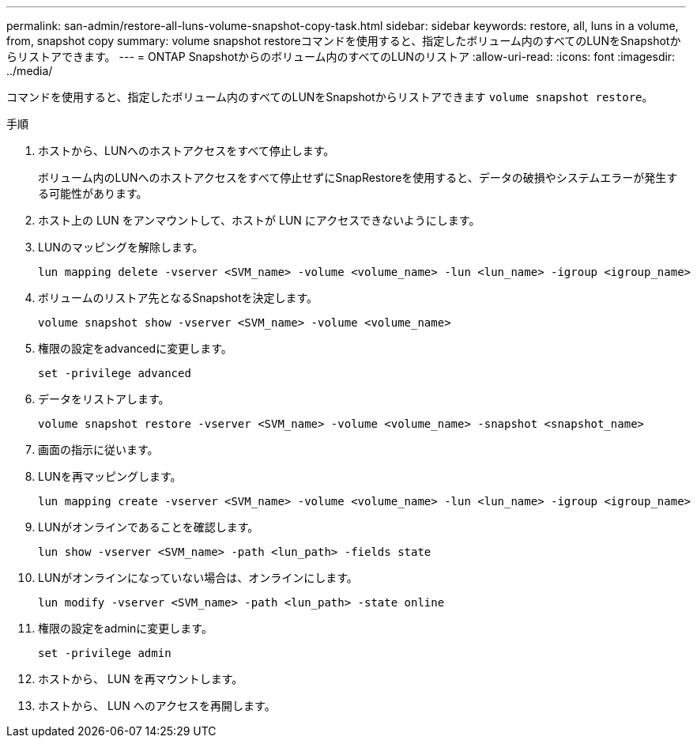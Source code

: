 ---
permalink: san-admin/restore-all-luns-volume-snapshot-copy-task.html 
sidebar: sidebar 
keywords: restore, all, luns in a volume, from, snapshot copy 
summary: volume snapshot restoreコマンドを使用すると、指定したボリューム内のすべてのLUNをSnapshotからリストアできます。 
---
= ONTAP Snapshotからのボリューム内のすべてのLUNのリストア
:allow-uri-read: 
:icons: font
:imagesdir: ../media/


[role="lead"]
コマンドを使用すると、指定したボリューム内のすべてのLUNをSnapshotからリストアできます `volume snapshot restore`。

.手順
. ホストから、LUNへのホストアクセスをすべて停止します。
+
ボリューム内のLUNへのホストアクセスをすべて停止せずにSnapRestoreを使用すると、データの破損やシステムエラーが発生する可能性があります。

. ホスト上の LUN をアンマウントして、ホストが LUN にアクセスできないようにします。
. LUNのマッピングを解除します。
+
[source, cli]
----
lun mapping delete -vserver <SVM_name> -volume <volume_name> -lun <lun_name> -igroup <igroup_name>
----
. ボリュームのリストア先となるSnapshotを決定します。
+
[source, cli]
----
volume snapshot show -vserver <SVM_name> -volume <volume_name>

----
. 権限の設定をadvancedに変更します。
+
[source, cli]
----
set -privilege advanced
----
. データをリストアします。
+
[source, cli]
----
volume snapshot restore -vserver <SVM_name> -volume <volume_name> -snapshot <snapshot_name>
----
. 画面の指示に従います。
. LUNを再マッピングします。
+
[source, cli]
----
lun mapping create -vserver <SVM_name> -volume <volume_name> -lun <lun_name> -igroup <igroup_name>
----
. LUNがオンラインであることを確認します。
+
[source, cli]
----
lun show -vserver <SVM_name> -path <lun_path> -fields state
----
. LUNがオンラインになっていない場合は、オンラインにします。
+
[source, cli]
----
lun modify -vserver <SVM_name> -path <lun_path> -state online
----
. 権限の設定をadminに変更します。
+
[source, cli]
----
set -privilege admin
----
. ホストから、 LUN を再マウントします。
. ホストから、 LUN へのアクセスを再開します。

